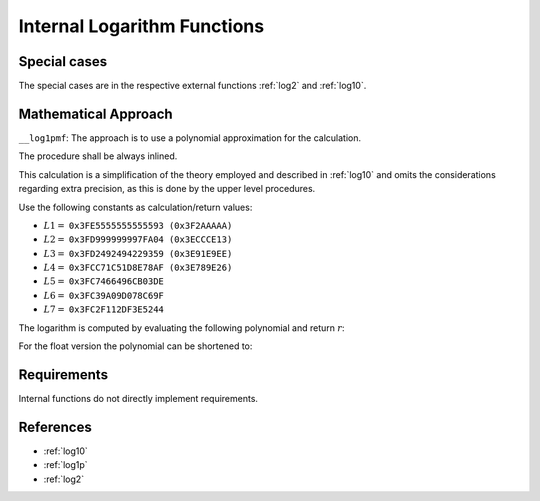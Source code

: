 .. _internal_log:

Internal Logarithm Functions
~~~~~~~~~~~~~~~~~~~~~~~~~~~~

.. c:autodoc:: ../libm/mathd/internal/log1pmfd.h

.. raw:: html

   <!--
    TODO: Subsections belonging into the implementation file shall be added when the file exists.

    TODO: Recheck/Redo the procedures that use this function, :ref:`log2` and :ref:`log10`. See https://github.com/freebsd/freebsd-src/search?q=k_log1p
    -->

Special cases
^^^^^^^^^^^^^

The special cases are in the respective external functions :ref:`log2` and :ref:`log10`.

Mathematical Approach
^^^^^^^^^^^^^^^^^^^^^

``__log1pmf``: The approach is to use a polynomial approximation for the calculation.

The procedure shall be always inlined.

This calculation is a simplification of the theory employed and described in :ref:`log10` and omits the considerations regarding extra precision, as this is done by the upper level procedures.

Use the following constants as calculation/return values:

* :math:`L1 =` ``0x3FE5555555555593 (0x3F2AAAAA)``
* :math:`L2 =` ``0x3FD999999997FA04 (0x3ECCCE13)``
* :math:`L3 =` ``0x3FD2492494229359 (0x3E91E9EE)``
* :math:`L4 =` ``0x3FCC71C51D8E78AF (0x3E789E26)``
* :math:`L5 =` ``0x3FC7466496CB03DE``
* :math:`L6 =` ``0x3FC39A09D078C69F``
* :math:`L7 =` ``0x3FC2F112DF3E5244``

The logarithm is computed by evaluating the following polynomial and return :math:`r`:

.. math::
   :label: formula_log_internal_1

      s &= \frac{f}{2+f}  \\
      R &= L1 \cdot s^2 + L2 \cdot s^4 + L3 \cdot s^6 + L4 \cdot s^8 + L5 \cdot s^{10} +L6 \cdot s^{12} + L7 \cdot s^{14}  \\
      r &= s \cdot \Big(\frac{f^2}{2} + R\Big)

For the float version the polynomial can be shortened to:

.. math::
   :label: formula_log_internal_2

      s &= \frac{f}{2+f}  \\
      R &= L1 \cdot s^2 + L2 \cdot s^4 + L3 \cdot s^6 + L4 \cdot s^8  \\
      r &= s \cdot \Big(\frac{f^2}{2} + R\Big)

Requirements
^^^^^^^^^^^^

Internal functions do not directly implement requirements.

References
^^^^^^^^^^

* :ref:`log10`
* :ref:`log1p`
* :ref:`log2`
